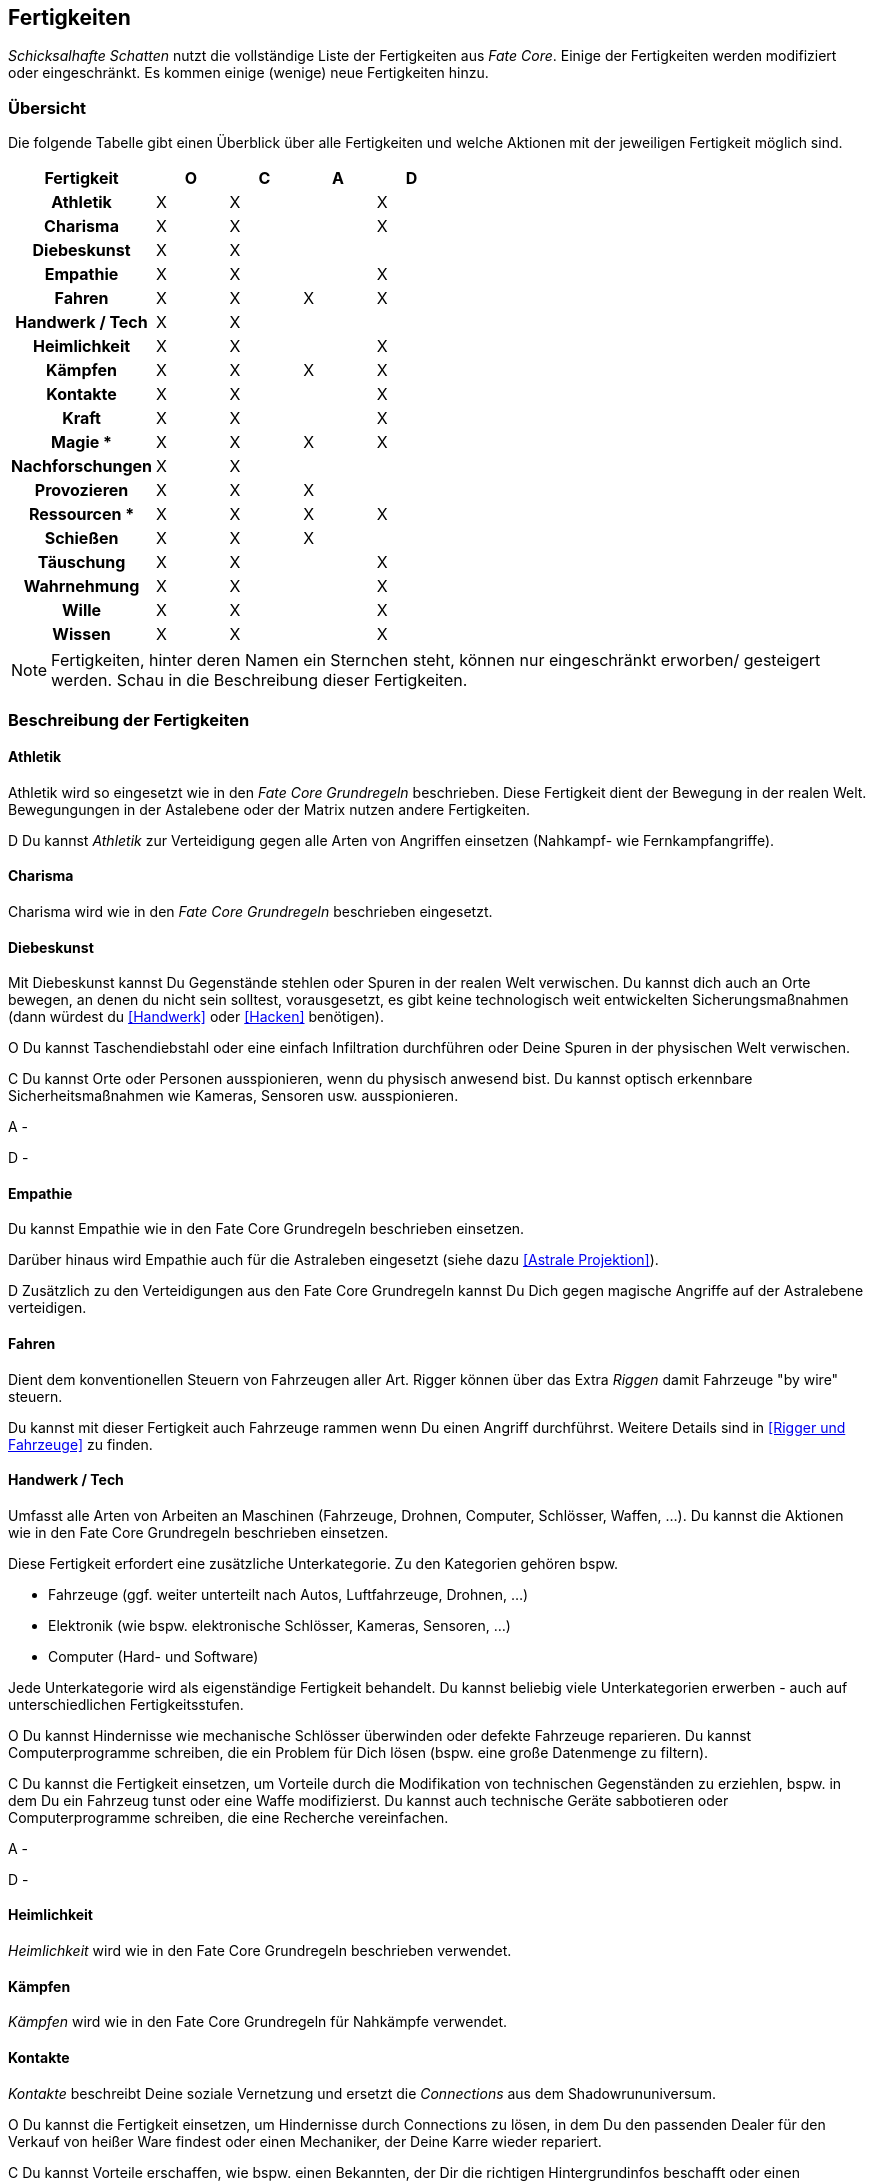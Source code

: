 == Fertigkeiten

_Schicksalhafte Schatten_ nutzt die vollständige Liste der Fertigkeiten aus _Fate Core_. Einige der 
Fertigkeiten werden modifiziert oder eingeschränkt. Es kommen einige (wenige) neue Fertigkeiten hinzu.

=== Übersicht

Die folgende Tabelle gibt einen Überblick über alle Fertigkeiten und welche Aktionen mit der jeweiligen
Fertigkeit möglich sind.

<<<

[frame=ends, grid=rows, stripes=even, cols="<2h,4*^1"]
|===
| Fertigkeit | [.icon]#O# | [.icon]#C# | [.icon]#A# | [.icon]#D#

| Athletik        | X | X |   | X 
| Charisma        | X | X |   | X
| Diebeskunst     | X | X |   |   
| Empathie        | X | X |   | X 
| Fahren          | X | X | X | X 
| Handwerk / Tech | X | X |   |   
| Heimlichkeit    | X | X |   | X
| Kämpfen         | X | X | X | X 
| Kontakte        | X | X |   | X
| Kraft           | X | X |   | X 
| Magie  *        | X | X | X | X 
| Nachforschungen | X | X |   |   
| Provozieren     | X | X | X |
| Ressourcen *    | X | X | X | X
| Schießen        | X | X | X |   
| Täuschung       | X | X |   | X
| Wahrnehmung     | X | X |   | X 
| Wille           | X | X |   | X
| Wissen          | X | X |   | X 
|===

NOTE: Fertigkeiten, hinter deren Namen ein Sternchen steht, können nur eingeschränkt erworben/
gesteigert werden. Schau in die Beschreibung dieser Fertigkeiten.

=== Beschreibung der Fertigkeiten

==== Athletik

Athletik wird so eingesetzt wie in den _Fate Core Grundregeln_ beschrieben. Diese Fertigkeit dient der 
Bewegung in der realen Welt. Bewegungungen in der Astalebene oder der Matrix nutzen andere Fertigkeiten. 

[.icon]#D# Du kannst _Athletik_ zur Verteidigung gegen alle Arten von Angriffen einsetzen (Nahkampf-
wie Fernkampfangriffe).

==== Charisma

Charisma wird wie in den _Fate Core Grundregeln_ beschrieben eingesetzt.

==== Diebeskunst

Mit Diebeskunst kannst Du Gegenstände stehlen oder Spuren in der realen Welt verwischen. Du kannst dich auch
an Orte bewegen, an denen du nicht sein solltest, vorausgesetzt, es gibt keine technologisch weit entwickelten
Sicherungsmaßnahmen (dann würdest du <<Handwerk>> oder <<Hacken>> benötigen).

[.icon]#O# Du kannst Taschendiebstahl oder eine einfach Infiltration durchführen oder Deine Spuren in der
physischen Welt verwischen.

[.icon]#C# Du kannst Orte oder Personen ausspionieren, wenn du physisch anwesend bist. Du kannst optisch
erkennbare Sicherheitsmaßnahmen wie Kameras, Sensoren usw. ausspionieren.

[.icon]#A# -

[.icon]#D# -

==== Empathie
Du kannst Empathie wie in den Fate Core Grundregeln beschrieben einsetzen.

Darüber hinaus wird Empathie auch für die Astraleben eingesetzt (siehe dazu <<Astrale Projektion>>).  

[.icon]#D# Zusätzlich zu den Verteidigungen aus den Fate Core Grundregeln kannst Du Dich gegen magische 
Angriffe auf der Astralebene verteidigen.

==== Fahren
Dient dem konventionellen Steuern von Fahrzeugen aller Art. Rigger können über das Extra _Riggen_
damit Fahrzeuge "by wire" steuern.

Du kannst mit dieser Fertigkeit auch Fahrzeuge rammen wenn Du einen Angriff durchführst. Weitere Details
sind in <<Rigger und Fahrzeuge>> zu finden.

==== Handwerk / Tech
Umfasst alle Arten von Arbeiten an Maschinen (Fahrzeuge, Drohnen, Computer, Schlösser, Waffen, ...). Du kannst
die Aktionen wie in den Fate Core Grundregeln beschrieben einsetzen.

Diese Fertigkeit erfordert eine zusätzliche Unterkategorie. Zu den Kategorien gehören bspw.

* Fahrzeuge (ggf. weiter unterteilt nach Autos, Luftfahrzeuge, Drohnen, ...)
* Elektronik (wie bspw. elektronische Schlösser, Kameras, Sensoren, ...)
* Computer (Hard- und Software)

Jede Unterkategorie wird als eigenständige Fertigkeit behandelt. Du kannst beliebig viele Unterkategorien
erwerben - auch auf unterschiedlichen Fertigkeitsstufen.

[.icon]#O# Du kannst Hindernisse wie mechanische Schlösser überwinden oder defekte Fahrzeuge reparieren. Du
kannst Computerprogramme schreiben, die ein Problem für Dich lösen (bspw. eine große Datenmenge zu filtern).

[.icon]#C# Du kannst die Fertigkeit einsetzen, um Vorteile durch die Modifikation von technischen Gegenständen
zu erziehlen, bspw. in dem Du ein Fahrzeug tunst oder eine Waffe modifizierst. Du kannst auch technische 
Geräte sabbotieren oder Computerprogramme schreiben, die eine Recherche vereinfachen.

[.icon]#A# -

[.icon]#D# -

==== Heimlichkeit
_Heimlichkeit_ wird wie in den Fate Core Grundregeln beschrieben verwendet.

==== Kämpfen
_Kämpfen_ wird wie in den Fate Core Grundregeln für Nahkämpfe verwendet.

==== Kontakte
_Kontakte_ beschreibt Deine soziale Vernetzung und ersetzt die _Connections_ aus dem Shadowrununiversum.

[.icon]#O# Du kannst die Fertigkeit einsetzen, um Hindernisse durch Connections zu lösen, in dem Du den 
passenden Dealer für den Verkauf von heißer Ware findest oder einen Mechaniker, der Deine Karre wieder
repariert.

[.icon]#C# Du kannst Vorteile erschaffen, wie bspw. einen Bekannten, der Dir die richtigen Hintergrundinfos
beschafft oder einen Aussteiger aus der lokalen Gang, der Dir den Ort des Geheimverstecks erzählt.

[.icon]#A# -

[.icon]#D# Du kannst Dich gegen soziale Angriffe verteidigen, in dem Du Connections hast, die Deine Reputation
verbessern.

==== Kraft
_Kraft_ wird wie in den Fate Core Grundregeln beschrieben eingesetzt. Dies gilt auch für die Sonderregel,
die Dir zusätzlich Kästchen für körperlichen Stress verschafft.

==== Magie
*Neue Fertigkeit*

NOTE: Kann nur erworben werden, wenn Du das Extra _Magier_ hast. Siehe <<Magie>> für Details.

Wird für das Sprechen von Zaubern verwendet.


[.icon]#O# Du kannst mittels Magie ein Hindernis überwinden, bspw. eine verschlossene Tür öffnen.

[.icon]#C# Du kannst mittels Magie einen Vorteil erlangen, bspw. unsichtbar werden, größer wirken oder eine 
Ablenkung in Form eines heranstürmenden Critters erzeugen.

[.icon]#A# Du kannst Kampfzauber verwenden, um andere Charakter in der physischen Welt anzugreifen.

[.icon]#D# Du kannst Gegenzauber verwenden um Dich gegen magische Angriffe in der physischen Welt zu 
verteidigen.

==== Nachforschungen
Mit dieser Fertigkeit kannst Du Recherchen in der Matrix (über einen konventionellen, legalen Zugang) starten
um Informationen über Orte, Personen, Konzerne, Ereignisse usw. ausfindig zu machen. Die Fertigkeit entspricht
der Beschreibung in den Fate Core Grundregeln.

==== Provozieren
Du kannst _Provozieren_ wie in den Fate Core Grundregeln beschrieben einsetzen.

Darüber hinaus wird die Fertigkeit auch für Angriff in der Astraleben eingesetzt; siehe dazu
<<Astrale Projektion>>.

[.icon]#A# Du kannst Angriffe in der astralen Projektion durchführen.

==== Ressourcen

NOTE: Kann nicht regulär erworben oder gesteigert werden. Siehe die Beschreibung unter <<Ressourcen>>.

Mit der Fertigkeit _Ressourcen_ kannst Du Dinge und Informationen kaufen, Leute bestechen und Du drückst
dadurch Deinen Lebensstil aus.

[.icon]#O# Du kannst Ressourcen nutzen, um Hindernisse, die sich Geld aus der Welt schaffen lassen zu 
überwinden. Dazu gehört insbesondere das Bestechen von Personen oder das Kaufen von Gegenständen und 
Informationen.

[.icon]#C# Du kannst Ressourcen nutzen, um Personen Aspekte hinzuzufügen, dass sie Dir freundlich gestimmt
sind, wenn sie für Geld anfällig sind. Du kannst auch einen Vorteil erschaffen, in dem Du einen Aspekt für
einen Ausrüstungsgegenstand hinzufügst, der eine finanzielle Aufwertung darstellt, bspw. ein RedDot-Visier
für ein Sturmgewehr.

==== Schießen
Du benutzt _Schießen_ um Deine Fernkampfwaffe einzusetzen. Überlicherweise tust Du dies beim _angreifen_, aber
Du kannst es auch sehr gut verwenden um einen _Vorteil zu erschaffen_ (z.B. [.aspekt]#Sperrfeuer# oder
[.aspekt]#Feuerschutz#). In einigen Fällen kannst Du damit auch ein _Hindernis überwinden_.

[.icon]#O# Schießen wird in der Regel nicht für das Überwinden genutzt. Du kannst es aber für 
Schießwettbewerbe nutzen oder aber auch um einen unbeweglichen Gegenstand wie eine Überwachungskamera zu
zerstören.

[.icon]#C# Du kannst mit Schießen in einem Konflikt verschiedene Vorteile erschaffen, wie bspw. 
[.aspekt]#Deckungsfeuer# oder [.aspekt]#festgenagelt#. Du kannst auch versuchen, deine Gegner zu 
[.aspekt]#entwaffnen#.

[.icon]#A# Natürlich kannst Du Schießen einsetzen, um mit einer Fernkampfwaffe anzugreifen.

[.icon]#D# -

==== Täuschung
Täuschung wird wie in den Fate Core Grundregeln beschrieben eingesetzt.

==== Wahrnehmung
Wahrnehmung wird wie in den Fate Core Grundregeln beschrieben eingesetzt, bezieht sich dabei aber immer nur 
auf die reale Welt.

==== Wille
Wille wird wie in den Fate Core Grundregeln beschrieben eingesetzt. Dies gilt insbesondere auch für die 
Sonderregel, die Dir zusätzliche Stressfelder für geistigen Stress bietet.

Darüber hinaus wird die Fertigkeit für Fortbewegung und Verteidigung in der astralen Projektion genutzt;
siehe dazu <<Astrale Projektion>>.

[.icon]#O# Du kannst Dich in einem Konflikt in der astralen Projektion zwischen Zonen fortbewegen und
andere Hindernisse überwinden, so wie Du es mittels <<Athletik>> in der realen Welt machst.

[.icon]#C# -

[.icon]#A# -

[.icon]#D# Du nutzt Wille für die Verteidigung gegen Angriffe während Du astral projizierst.

==== Wissen
In Bezug auf die Aktionen wird Wissen wie in den Fate Core Grundregeln beschrieben eingesetzt.

Wissen erfordert eine Spezialisierung, die bei der Fertigkeit angegeben werden kann.
Es können mehrere Spezialisierungen als unabhängige Fertigkeiten erworben werden. Beispiele für 
Spezialisierungen:

* Bioware
* Cyberware
* Computer
* Kriminelle Organisation, wie Mafia, Yakuza, usw.
* Konzerne
* Matrix
* Medizin
* Strassenwissen / Strassengangs